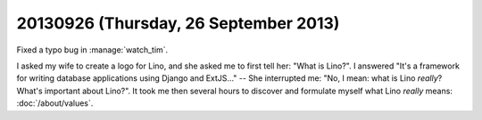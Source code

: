 ======================================
20130926 (Thursday, 26 September 2013)
======================================

Fixed a typo bug in :manage:`watch_tim`.


I asked my wife to create a logo for Lino, 
and she asked me to first tell her: "What is Lino?".
I answered "It's a framework for writing database applications 
using Django and ExtJS..." -- She interrupted me: 
"No, I mean: what is Lino *really*? 
What's important about Lino?".
It took me then several hours to discover and formulate myself 
what Lino *really* means:
:doc:`/about/values`.

